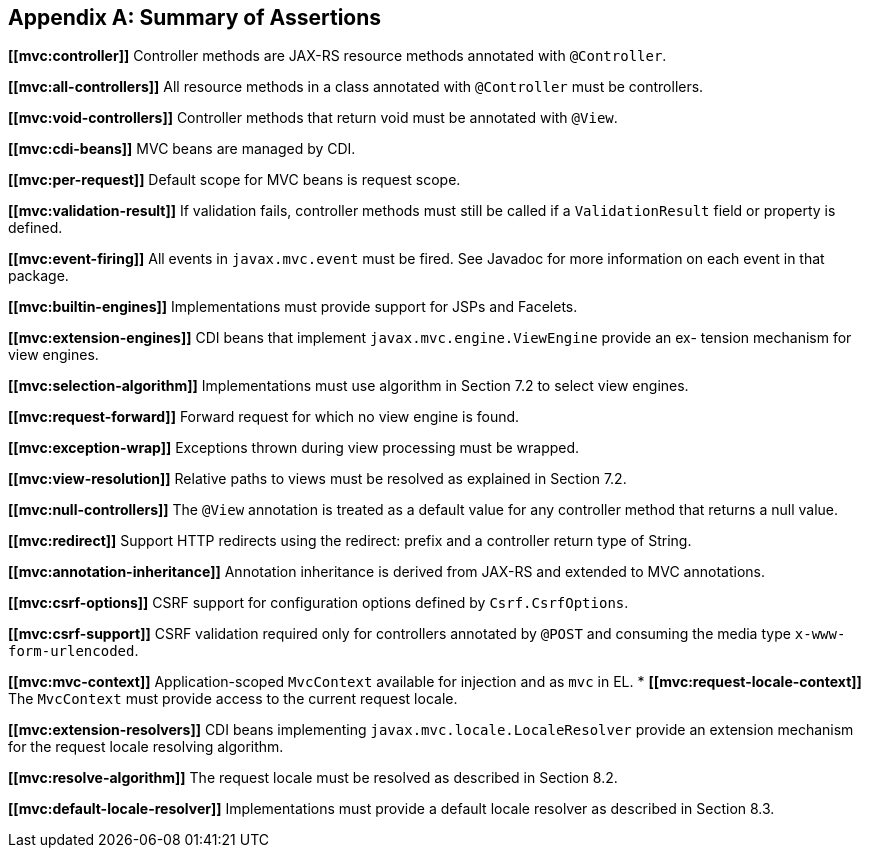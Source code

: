 [appendix]
[[assertions]]
Summary of Assertions
---------------------
[[mvc:controller]]
*\[[mvc:controller]]* Controller methods are JAX-RS resource methods annotated with `@Controller`.
[[mvc:all-controllers]]
*\[[mvc:all-controllers]]* All resource methods in a class annotated with `@Controller` must be controllers.
[[mvc:void-controllers]]
*\[[mvc:void-controllers]]* Controller methods that return void must be annotated with `@View`.
[[mvc:cdi-beans]]
*\[[mvc:cdi-beans]]* MVC beans are managed by CDI.
[[mvc:per-request]]
*\[[mvc:per-request]]* Default scope for MVC beans is request scope.
[[mvc:validation-result]]
*\[[mvc:validation-result]]* If validation fails, controller methods must still be called if a `ValidationResult` field or property is defined.
[[mvc:event-firing]]
*\[[mvc:event-firing]]* All events in `javax.mvc.event` must be fired. See Javadoc for more information on each event in that package.
[[mvc:builtin-engines]]
*\[[mvc:builtin-engines]]* Implementations must provide support for JSPs and Facelets.
[[mvc:extension-engines]]
*\[[mvc:extension-engines]]* CDI beans that implement `javax.mvc.engine.ViewEngine` provide an ex- tension mechanism for view engines.
[[mvc:selection-algorithm]]
*\[[mvc:selection-algorithm]]* Implementations must use algorithm in Section 7.2 to select view engines.
[[mvc:request-forward]]
*\[[mvc:request-forward]]* Forward request for which no view engine is found.
[[mvc:exception-wrap]]
*\[[mvc:exception-wrap]]* Exceptions thrown during view processing must be wrapped.
[[mvc:view-resolution]]
*\[[mvc:view-resolution]]* Relative paths to views must be resolved as explained in Section 7.2.
[[mvc:null-controllers]]
*\[[mvc:null-controllers]]* The `@View` annotation is treated as a default value for any controller method that returns a null value.
[[mvc:redirect]]
*\[[mvc:redirect]]* Support HTTP redirects using the redirect: prefix and a controller return type of String.
[[mvc:annotation-inheritance]]
*\[[mvc:annotation-inheritance]]* Annotation inheritance is derived from JAX-RS and extended to MVC annotations.
[[mvc:csrf-options]]
*\[[mvc:csrf-options]]* CSRF support for configuration options defined by `Csrf.CsrfOptions`.
[[mvc:csrf-support]]
*\[[mvc:csrf-support]]* CSRF validation required only for controllers annotated by `@POST` and consuming the media type `x-www-form-urlencoded`.
[[mvc:mvc-context]]
*\[[mvc:mvc-context]]* Application-scoped `MvcContext` available for injection and as `mvc` in EL.
[[mvc:request-locale-context]]*
*\[[mvc:request-locale-context]]* The `MvcContext` must provide access to the current request locale.
[[mvc:extension-resolvers]]
*\[[mvc:extension-resolvers]]* CDI beans implementing `javax.mvc.locale.LocaleResolver` provide an extension mechanism for the request locale resolving algorithm.
[[mvc:resolve-algorithm]]
*\[[mvc:resolve-algorithm]]* The request locale must be resolved as described in Section 8.2.
[[mvc:default-locale-resolver]]
*\[[mvc:default-locale-resolver]]* Implementations must provide a default locale resolver as described in Section 8.3.